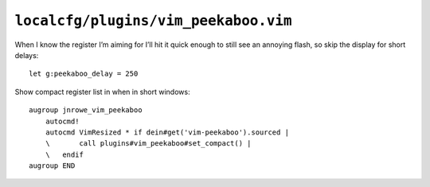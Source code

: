 ``localcfg/plugins/vim_peekaboo.vim``
=====================================

When I know the register I’m aiming for I’ll hit it quick enough to still see an
annoying flash, so skip the display for short delays::

    let g:peekaboo_delay = 250

Show compact register list in when in short windows::

    augroup jnrowe_vim_peekaboo
        autocmd!
        autocmd VimResized * if dein#get('vim-peekaboo').sourced |
        \       call plugins#vim_peekaboo#set_compact() |
        \   endif
    augroup END

.. seealso::

    * :func:`plugins#vim_peekaboo#set_compact() <set_header_display>`
